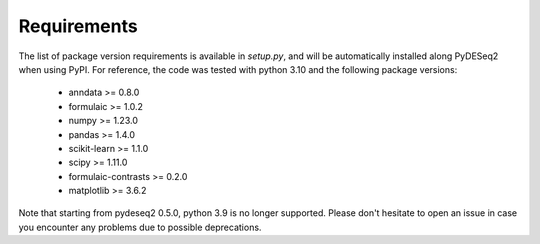 Requirements
------------

The list of package version requirements is available in `setup.py`, and will be automatically installed along PyDESeq2 when using PyPI.
For reference, the code was tested with python 3.10 and the following package versions:

    - anndata >= 0.8.0
    - formulaic >= 1.0.2  
    - numpy >= 1.23.0
    - pandas >= 1.4.0
    - scikit-learn >= 1.1.0
    - scipy >= 1.11.0
    - formulaic-contrasts >= 0.2.0
    - matplotlib >= 3.6.2

Note that starting from pydeseq2 0.5.0, python 3.9 is no longer supported.
Please don't hesitate to open an issue in case you encounter any problems due to possible deprecations.